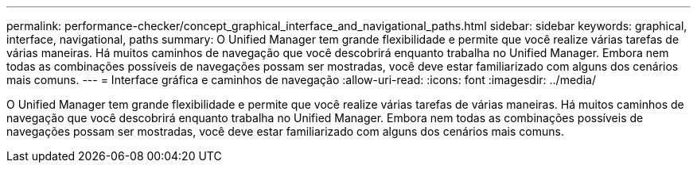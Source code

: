 ---
permalink: performance-checker/concept_graphical_interface_and_navigational_paths.html 
sidebar: sidebar 
keywords: graphical, interface, navigational, paths 
summary: O Unified Manager tem grande flexibilidade e permite que você realize várias tarefas de várias maneiras. Há muitos caminhos de navegação que você descobrirá enquanto trabalha no Unified Manager. Embora nem todas as combinações possíveis de navegações possam ser mostradas, você deve estar familiarizado com alguns dos cenários mais comuns. 
---
= Interface gráfica e caminhos de navegação
:allow-uri-read: 
:icons: font
:imagesdir: ../media/


[role="lead"]
O Unified Manager tem grande flexibilidade e permite que você realize várias tarefas de várias maneiras. Há muitos caminhos de navegação que você descobrirá enquanto trabalha no Unified Manager. Embora nem todas as combinações possíveis de navegações possam ser mostradas, você deve estar familiarizado com alguns dos cenários mais comuns.
